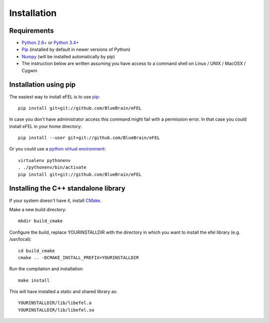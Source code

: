 Installation                                                                     
============                                                                     
            
Requirements
------------
* `Python 2.6+ <https://www.python.org/download/releases/2.7/>`_ or 
  `Python 3.4+ <https://www.python.org/download/releases/3.4.3/>`_ 
* `Pip <https://pip.pypa.io>`_ (installed by default in newer versions of Python)  
* `Numpy <http://www.numpy.org>`_ (will be installed automatically by pip)         
* The instruction below are written assuming you have access to a command shell on Linux / UNIX / MacOSX / Cygwin                                                
                                                                                 
Installation using pip
----------------------                                                                                

The easiest way to install eFEL is to use `pip <https://pip.pypa.io>`_::

    pip install git+git://github.com/BlueBrain/eFEL                                  
                                                                              
In case you don't have administrator access this command might fail with a       
permission error. In that case you could install eFEL in your home directory::

    pip install --user git+git://github.com/BlueBrain/eFEL                           
                                                                                 
Or you could use a `python virtual environment <https://virtualenv.pypa.io>`_::

    virtualenv pythonenv                                                             
    . ./pythonenv/bin/activate                                                       
    pip install git+git://github.com/BlueBrain/eFEL

Installing the C++ standalone library
-------------------------------------

If your system doesn't have it, install `CMake <http://www.cmake.org/>`_.

Make a new build directory::

    mkdir build_cmake

Configure the build, replace YOURINSTALLDIR with the directory in which you want
to install the efel library (e.g. /usr/local)::

    cd build_cmake
    cmake .. -DCMAKE_INSTALL_PREFIX=YOURINSTALLDIR

Run the compilation and installation::

    make install

This will have installed a static and shared library as::
    
    YOURINSTALLDIR/lib/libefel.a
    YOURINSTALLDIR/lib/libefel.so
